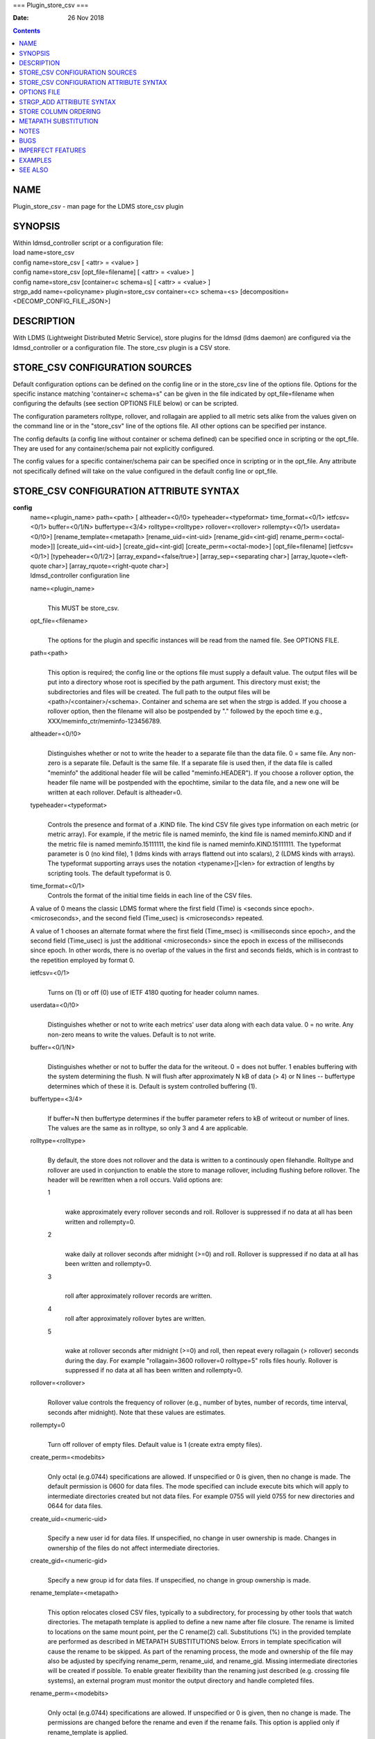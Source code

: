 ===
Plugin_store_csv
===

:Date: 26 Nov 2018

.. contents::
   :depth: 3
..

NAME
====

Plugin_store_csv - man page for the LDMS store_csv plugin

SYNOPSIS
========

| Within ldmsd_controller script or a configuration file:
| load name=store_csv
| config name=store_csv [ <attr> = <value> ]
| config name=store_csv [opt_file=filename] [ <attr> = <value> ]
| config name=store_csv [container=c schema=s] [ <attr> = <value> ]
| strgp_add name=<policyname> plugin=store_csv container=<c> schema=<s>
  [decomposition=<DECOMP_CONFIG_FILE_JSON>]

DESCRIPTION
===========

With LDMS (Lightweight Distributed Metric Service), store plugins for
the ldmsd (ldms daemon) are configured via the ldmsd_controller or a
configuration file. The store_csv plugin is a CSV store.

STORE_CSV CONFIGURATION SOURCES
===============================

Default configuration options can be defined on the config line or in
the store_csv line of the options file. Options for the specific
instance matching 'container=c schema=s" can be given in the file
indicated by opt_file=filename when configuring the defaults (see
section OPTIONS FILE below) or can be scripted.

The configuration parameters rolltype, rollover, and rollagain are
applied to all metric sets alike from the values given on the command
line or in the "store_csv" line of the options file. All other options
can be specified per instance.

The config defaults (a config line without container or schema defined)
can be specified once in scripting or the opt_file. They are used for
any container/schema pair not explicitly configured.

The config values for a specific container/schema pair can be specified
once in scripting or in the opt_file. Any attribute not specifically
defined will take on the value configured in the default config line or
opt_file.

STORE_CSV CONFIGURATION ATTRIBUTE SYNTAX
========================================

**config**
   | name=<plugin_name> path=<path> [ altheader=<0/!0>
     typeheader=<typeformat> time_format=<0/1> ietfcsv=<0/1>
     buffer=<0/1/N> buffertype=<3/4> rolltype=<rolltype>
     rollover=<rollover> rollempty=<0/1> userdata=<0/!0>]
     [rename_template=<metapath> [rename_uid=<int-uid>
     [rename_gid=<int-gid] rename_perm=<octal-mode>]]
     [create_uid=<int-uid>] [create_gid=<int-gid]
     [create_perm=<octal-mode>] [opt_file=filename] [ietfcsv=<0/1>]
     [typeheader=<0/1/2>] [array_expand=<false/true>]
     [array_sep=<separating char>] [array_lquote=<left-quote char>]
     [array_rquote=<right-quote char>]
   | ldmsd_controller configuration line

   name=<plugin_name>
      | 
      | This MUST be store_csv.

   opt_file=<filename>
      | 
      | The options for the plugin and specific instances will be read
        from the named file. See OPTIONS FILE.

   path=<path>
      | 
      | This option is required; the config line or the options file
        must supply a default value. The output files will be put into a
        directory whose root is specified by the path argument. This
        directory must exist; the subdirectories and files will be
        created. The full path to the output files will be
        <path>/<container>/<schema>. Container and schema are set when
        the strgp is added. If you choose a rollover option, then the
        filename will also be postpended by "." followed by the epoch
        time e.g., XXX/meminfo_ctr/meminfo-123456789.

   altheader=<0/!0>
      | 
      | Distinguishes whether or not to write the header to a separate
        file than the data file. 0 = same file. Any non-zero is a
        separate file. Default is the same file. If a separate file is
        used then, if the data file is called "meminfo" the additional
        header file will be called "meminfo.HEADER"). If you choose a
        rollover option, the header file name will be postpended with
        the epochtime, similar to the data file, and a new one will be
        written at each rollover. Default is altheader=0.

   typeheader=<typeformat>
      | 
      | Controls the presence and format of a .KIND file. The kind CSV
        file gives type information on each metric (or metric array).
        For example, if the metric file is named meminfo, the kind file
        is named meminfo.KIND and if the metric file is named
        meminfo.15111111, the kind file is named meminfo.KIND.15111111.
        The typeformat parameter is 0 (no kind file), 1 (ldms kinds with
        arrays flattend out into scalars), 2 (LDMS kinds with arrays).
        The typeformat supporting arrays uses the notation
        <typename>[]<len> for extraction of lengths by scripting tools.
        The default typeformat is 0.

   time_format=<0/1>
      Controls the format of the initial time fields in each line of the
      CSV files.

   A value of 0 means the classic LDMS format where the first field
   (Time) is <seconds since epoch>.<microseconds>, and the second field
   (Time_usec) is <microseconds> repeated.

   A value of 1 chooses an alternate format where the first field
   (Time_msec) is <milliseconds since epoch>, and the second field
   (Time_usec) is just the additional <microseconds> since the epoch in
   excess of the milliseconds since epoch. In other words, there is no
   overlap of the values in the first and seconds fields, which is in
   contrast to the repetition employed by format 0.

   ietfcsv=<0/1>
      | 
      | Turns on (1) or off (0) use of IETF 4180 quoting for header
        column names.

   userdata=<0/!0>
      | 
      | Distinguishes whether or not to write each metrics' user data
        along with each data value. 0 = no write. Any non-zero means to
        write the values. Default is to not write.

   buffer=<0/1/N>
      | 
      | Distinguishes whether or not to buffer the data for the
        writeout. 0 = does not buffer. 1 enables buffering with the
        system determining the flush. N will flush after approximately N
        kB of data (> 4) or N lines -- buffertype determines which of
        these it is. Default is system controlled buffering (1).

   buffertype=<3/4>
      | 
      | If buffer=N then buffertype determines if the buffer parameter
        refers to kB of writeout or number of lines. The values are the
        same as in rolltype, so only 3 and 4 are applicable.

   rolltype=<rolltype>
      | 
      | By default, the store does not rollover and the data is written
        to a continously open filehandle. Rolltype and rollover are used
        in conjunction to enable the store to manage rollover, including
        flushing before rollover. The header will be rewritten when a
        roll occurs. Valid options are:

      1
         | 
         | wake approximately every rollover seconds and roll. Rollover
           is suppressed if no data at all has been written and
           rollempty=0.

      2
         | 
         | wake daily at rollover seconds after midnight (>=0) and roll.
           Rollover is suppressed if no data at all has been written and
           rollempty=0.

      3
         | 
         | roll after approximately rollover records are written.

      4
         roll after approximately rollover bytes are written.

      5
         | 
         | wake at rollover seconds after midnight (>=0) and roll, then
           repeat every rollagain (> rollover) seconds during the day.
           For example "rollagain=3600 rollover=0 rolltype=5" rolls
           files hourly. Rollover is suppressed if no data at all has
           been written and rollempty=0.

   rollover=<rollover>
      | 
      | Rollover value controls the frequency of rollover (e.g., number
        of bytes, number of records, time interval, seconds after
        midnight). Note that these values are estimates.

   rollempty=0
      | 
      | Turn off rollover of empty files. Default value is 1 (create
        extra empty files).

   create_perm=<modebits>
      | 
      | Only octal (e.g.0744) specifications are allowed. If unspecified
        or 0 is given, then no change is made. The default permission is
        0600 for data files. The mode specified can include execute bits
        which will apply to intermediate directories created but not
        data files. For example 0755 will yield 0755 for new directories
        and 0644 for data files.

   create_uid=<numeric-uid>
      | 
      | Specify a new user id for data files. If unspecified, no change
        in user ownership is made. Changes in ownership of the files do
        not affect intermediate directories.

   create_gid=<numeric-gid>
      | 
      | Specify a new group id for data files. If unspecified, no change
        in group ownership is made.

   rename_template=<metapath>
      | 
      | This option relocates closed CSV files, typically to a
        subdirectory, for processing by other tools that watch
        directories. The metapath template is applied to define a new
        name after file closure. The rename is limited to locations on
        the same mount point, per the C rename(2) call. Substitutions
        (%) in the provided template are performed as described in
        METAPATH SUBSTITUTIONS below. Errors in template specification
        will cause the rename to be skipped. As part of the renaming
        process, the mode and ownership of the file may also be adjusted
        by specifying rename_perm, rename_uid, and rename_gid. Missing
        intermediate directories will be created if possible. To enable
        greater flexibility than the renaming just described (e.g.
        crossing file systems), an external program must monitor the
        output directory and handle completed files.

   rename_perm=<modebits>
      | 
      | Only octal (e.g.0744) specifications are allowed. If unspecified
        or 0 is given, then no change is made. The permissions are
        changed before the rename and even if the rename fails. This
        option is applied only if rename_template is applied.

   rename_uid=<numeric-uid>
      | 
      | Specify a new user id for the file. If unspecified, no change in
        user ownership is made. Changes in ownership of the files do not
        affect intermediate directories that might be created following
        the template. This option is applied only if rename_template is
        applied.

   rename_gid=<numeric-gid>
      | 
      | Specify a new group id for the file. If unspecified, no change
        in group ownership is made. This option is applied only if
        rename_template is applied.

   expand_array=<true/false>
      | 
      | The default is false. Each array element is stored in a column.
        True means that all elements are stored in a single column.

   array_sep=<char>
      | 
      | Specify a character to separate array elements. If exand_array
        is true, the value is ignored.

   array_lquote=<char>
      | 
      | Specify the left-quote character if expand_array is true. If
        expand_array is false, the value is ignored.

   array_rquote=<char>
      | 
      | Specify the right-quote character if expand_array is true. If
        expand_array is false, the value is ignored.

OPTIONS FILE
============

The plug-in options file or repeated scripted config calls replace the
LDMS v3 'action' keyword for defining instance specific settings.

The options file recognizes lines starting with # as comments.
Continuation lines are allowed (end lines with a \\ to continue them).
Comment lines are continued if ended with a \\. See EXAMPLES below.

When an option is needed for a plugin instance, the content of the
options file is searched beginning with the options line holding
"container=$c schema=$s". If the matching container/schema is not found
in the options file or the option is not defined among the options on
that line of the file, then the option value from the ldmsd script
'config' command line is used. If the option is not set on the command
line, the defaults are taken from the line of the options file
containing the keyword 'store_csv'. If the option is found in none of
these places, the compiled default is applied.

STRGP_ADD ATTRIBUTE SYNTAX
==========================

The strgp_add sets the policies being added. This line determines the
output files via identification of the container and schema.

**strgp_add**
   | plugin=store_csv name=<policy_name> schema=<schema>
     container=<container> [decomposition=<DECOMP_CONFIG_FILE_JSON>]
   | ldmsd_controller strgp_add line

   plugin=<plugin_name>
      | 
      | This MUST be store_csv.

   name=<policy_name>
      | 
      | The policy name for this strgp.

   container=<container>
      | 
      | The container and the schema determine where the output files
        will be written (see path above). They also are used to match
        any specific config lines.

   schema=<schema>
      | 
      | The container and the schema determine where the output files
        will be written (see path above). You can have multiples of the
        same sampler, but with different schema (which means they will
        have different metrics) and they will be stored in different
        containers (and therefore files).

   decomposition=<DECOMP_CONFIG_FILE_JSON>
      | 
      | Optionally use set-to-row decomposition with the specified
        configuration file in JSON format. See more about decomposition
        in ldmsd_decomposition(7).

STORE COLUMN ORDERING
=====================

This store generates output columns in a sequence influenced by the
sampler data registration. Specifically, the column ordering is

   Time, Time_usec, ProducerName, <sampled metric >\*

where each <sampled metric> is either

   <metric_name>.userdata, <metric_name>.value

or if userdata has been opted not to include, just:

   <metric_name>

The column sequence of <sampled metrics> is the order in which the
metrics are added into the metric set by the sampler (or the order they
are specifed by the user).

Note that the sampler's number and order of metric additions may vary
with the kind and number of hardware features enabled on a host at
runtime or with the version of kernel. Because of this potential for
variation, down-stream tools consuming the CSV files should always
determine column names or column number of a specific metric by parsing
the header line or .HEADER file.

METAPATH SUBSTITUTION
=====================

The following % escape sequence replacements are performed on the
rename_template value for file renamings:

%P
   | 
   | plugin name

%C
   | 
   | container name

%S
   | 
   | schema name

%T
   | 
   | file type (DATA, HEADER, KIND, UNITS, CNAMES, PYNAMES)

%B
   | 
   | basename(closed-file-name)

%D
   | 
   | dirname(closed-file-name)

%{ENV_VAR_NAME}
   | 
   | getenv(ENV_VAR_NAME). The use of undefined or empty environment
     vars yields an empty substitution, not an error. Characters in the
     environment variable are restricted to: 'A-Za-z0-9%@()+-\_./:=';
     other characters present will prevent the rename.

%s
   | 
   | timestamp suffix, if it exists.

NOTES
=====

-  Please note the argument changes from v2 and v3. The notification of
   file events has be removed, being redundant with renaming closed
   files into a spool directory.

-  The 'sequence' option has been removed. The 'action' option has been
   replaced; see "OPTIONS FILE" above.

-  In the opt_file passed by name to store_csv, including the line
   prefix "config name=store_csv" is redundant and is disallowed. The
   opt_file syntax is plugin specific and is not an ldmsd configuration
   script. Scripts written in the store_csv opt_file syntax cannot be
   used directly with the ldmsd include statement.

BUGS
====

None known.

IMPERFECT FEATURES
==================

The rename and create options do not accept symbolic permissions, uid,
or gid. There is no metapath substitution for file creation.

EXAMPLES
========

Within ldmsd_controller or in a ldmsd command script file

::

   load name=store_csv
   config name=store_csv opt_file=/etc/sysconfig/ldms.d/store-plugins/store_csv.conf
   strgp_add name=csv_mem_policy plugin=store_csv container=loadavg_store schema=loadavg

Or with interactive modifications to override file properties:

::

   load name=store_csv
   config name=store_csv altheader=1 rolltype=2 rollover=0 path=/mprojects/ovis/ClusterData/${LDMSCLUSTER} create_gid=1000000039 create_perm=640 rename_template=%D/archive-spool/%{HOSTNAME}/%B rename_perm=444

And in the options file for store_csv
(/etc/sysconfig/ldms.d/store-plugins/store_csv.conf by convention)

::

   # defaults for csv, unless overridden on ldmsd script config line.
   store_csv altheader=1 path=/XXX/storedir rolltype=2 rollover=0
   # tailored setting for loadavg instance
   container=loadavg_store schema=loadavg altheader=0 path=/XXX/loaddir \
   	create_gid=1000000039 create_perm=640 \
   	rename_template=%D/archive-spool/%{HOSTNAME}/%B \
   	rename_perm=444

Updating from v3:

If in version 3 "config name=store_csv action=custom container=cstore
schema=meminfo" was used for a specific csv instance, then put the
additional options for that store instance in the store_csv options file
on a line:

container=cstore schema=meminfo <op=val >\*

or use them interactively or in a script as:

config name=store_csv container=cstore schema=meminfo <op=val >\*

after the store_csv defaults have been set.

SEE ALSO
========

ldmsd(8), ldms_quickstart(7), ldmsd_controller(8),
ldmsd_decomposition(7)

